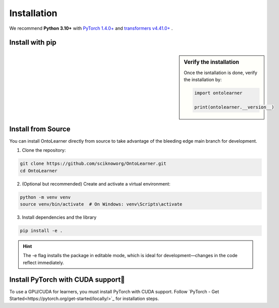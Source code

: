 Installation
=============

We recommend **Python 3.10+** with `PyTorch 1.4.0+ <https://pytorch.org/get-started/locally/>`_  and `transformers v4.41.0+ <https://github.com/huggingface/transformers>`_ .


Install with pip
-----------------------

.. sidebar:: Verify the installation

    Once the isntallation is done, verify the installation by:

    .. code-block:: python

        import ontolearner

        print(ontolearner.__version__)


.. tab:: From PyPI

    OntoLearner is available on the Python Package Index at `pypi.org <https://pypi.org/project/OntoLearner/>`_ for installation.
    ::

        pip install -U ontolearner

.. tab:: From GitHub

    The following pip install will installs the latest version of OntoLearner from the `main` branch of the OntoLearner at GitHub using `pip`.

    ::

        pip install git+https://github.com/sciknoworg/OntoLearner.git


Install from Source
----------------------
You can install OntoLearner directly from source to take advantage of the bleeding edge main branch for development.


1. Clone the repository:

.. code-block:: bash

    git clone https://github.com/sciknoworg/OntoLearner.git
    cd OntoLearner

2. (Optional but recommended) Create and activate a virtual environment:

.. code-block:: bash

    python -m venv venv
    source venv/bin/activate  # On Windows: venv\Scripts\activate

3. Install dependencies and the library

.. code-block:: bash

    pip install -e .

.. hint:: The -e flag installs the package in editable mode, which is ideal for development—changes in the code reflect immediately.

Install PyTorch with CUDA support
--------------------------------------------
To use a GPU/CUDA for learners, you must install PyTorch with CUDA support. Follow `PyTorch - Get Started<https://pytorch.org/get-started/locally/>`_ for installation steps.

